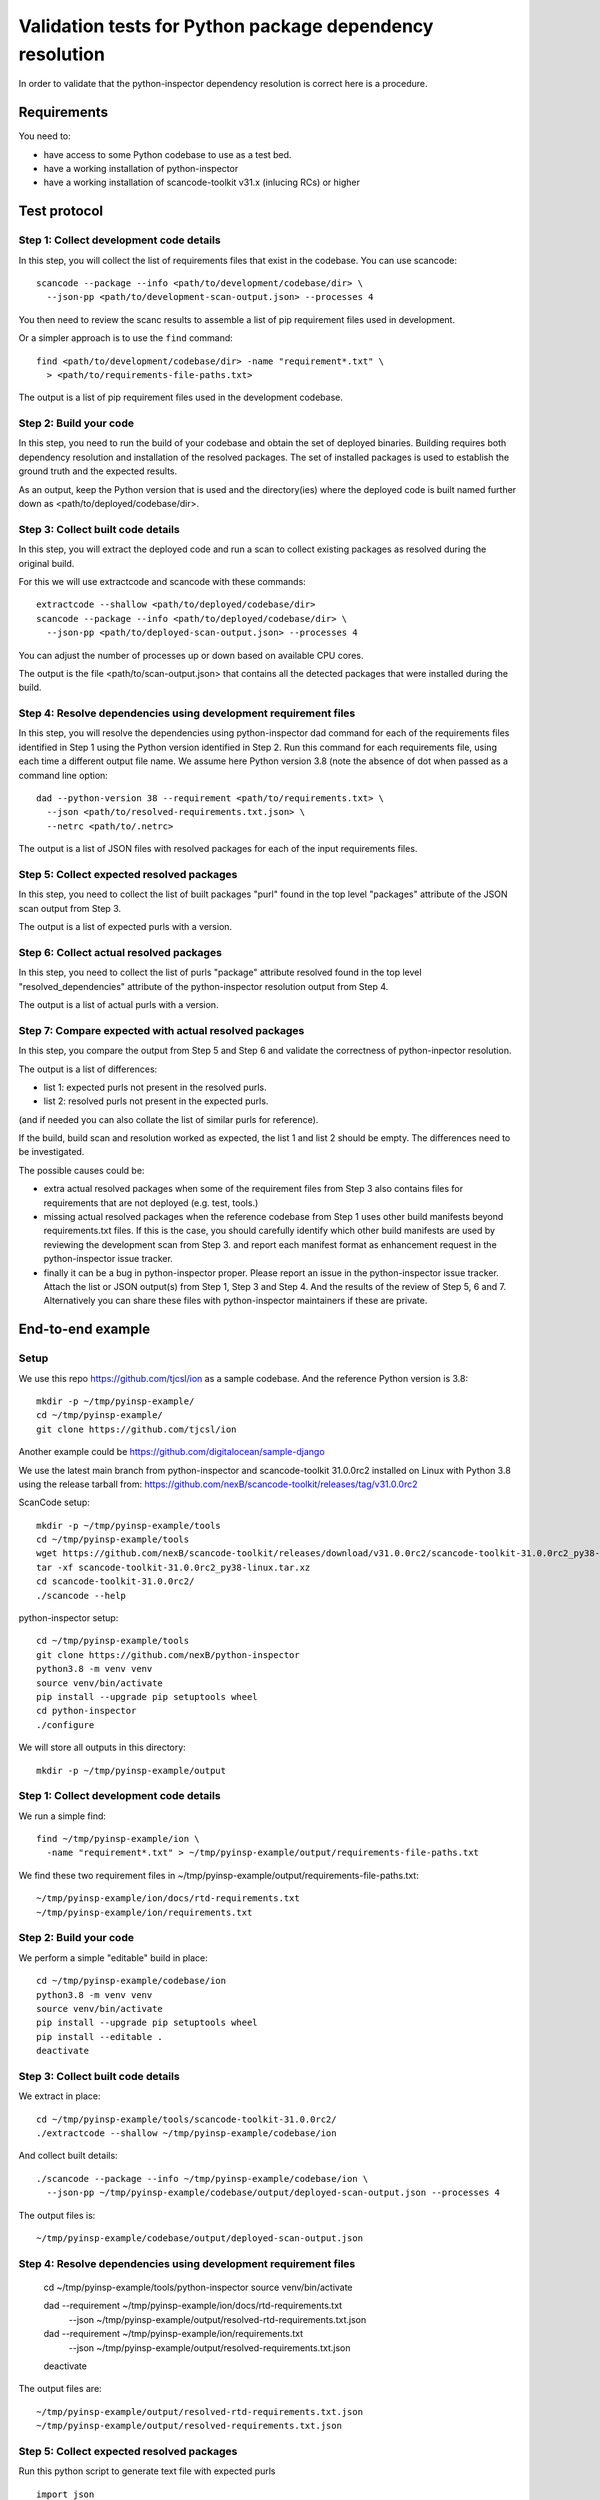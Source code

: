 ==============================================================
  Validation tests for Python package dependency resolution
==============================================================

In order to validate that the python-inspector dependency resolution is correct
here is a procedure.


Requirements
***************

You need to:

- have access to some Python codebase to use as a test bed.
- have a working installation of python-inspector
- have a working installation of scancode-toolkit v31.x (inlucing RCs) or higher


Test protocol
***************

Step 1: Collect development code details
--------------------------------------------

In this step, you will collect the list of requirements files that exist
in the codebase. You can use scancode::

    scancode --package --info <path/to/development/codebase/dir> \
      --json-pp <path/to/development-scan-output.json> --processes 4

You then need to review the scanc results to assemble a list of pip
requirement files used in development.

Or a simpler approach is to use the ``find`` command::

    find <path/to/development/codebase/dir> -name "requirement*.txt" \
      > <path/to/requirements-file-paths.txt>

The output is a list of pip requirement files used in the development codebase.



Step 2: Build your code
----------------------------

In this step, you need to run the build of your codebase and obtain the set
of deployed binaries. Building requires both dependency resolution and
installation of the resolved packages. The set of installed packages is used to
establish the ground truth and the expected results.

As an output, keep the Python version that is used and the directory(ies) where
the deployed code is built named further down as <path/to/deployed/codebase/dir>.


Step 3: Collect built code details
---------------------------------------

In this step, you will extract the deployed code and run a scan to
collect existing packages as resolved during the original build.

For this we will use extractcode and scancode with these commands::

    extractcode --shallow <path/to/deployed/codebase/dir>
    scancode --package --info <path/to/deployed/codebase/dir> \
      --json-pp <path/to/deployed-scan-output.json> --processes 4

You can adjust the number of processes up or down based on available CPU cores.

The output is the file <path/to/scan-output.json> that contains all the detected
packages that were installed during the build.


Step 4: Resolve dependencies using development requirement files
--------------------------------------------------------------------

In this step, you will resolve the dependencies using python-inspector dad
command for each of the requirements files identified in Step 1 using the
Python version identified in Step 2. Run this command for each requirements
file, using each time a different output file name. We assume here Python
version 3.8 (note the absence of dot when passed as a command line option::

    dad --python-version 38 --requirement <path/to/requirements.txt> \
      --json <path/to/resolved-requirements.txt.json> \
      --netrc <path/to/.netrc>

The output is a list of JSON files with resolved packages for each of the
input requirements files.


Step 5: Collect expected resolved packages
----------------------------------------------

In this step, you need to collect the list of built packages "purl" found in
the top level "packages" attribute of the JSON scan output from Step 3.

The output is a list of expected purls with a version.


Step 6: Collect actual resolved packages
----------------------------------------------

In this step, you need to collect the list of purls "package" attribute resolved
found in the top level "resolved_dependencies" attribute of the python-inspector
resolution output from Step 4.

The output is a list of actual purls with a version.


Step 7: Compare expected with actual resolved packages
---------------------------------------------------------

In this step, you compare the output from Step 5 and Step 6 and validate the
correctness of python-inpector resolution.

The output is a list of differences:

- list 1: expected purls not present in the resolved purls.
- list 2: resolved purls not present in the expected purls.


(and if needed you can also collate the list of similar purls for reference).


If the build, build scan and resolution worked as expected, the list 1 and list 2
should be empty. The differences need to be investigated.

The possible causes could be:

- extra actual resolved packages when some of the requirement files from Step 3
  also contains files for requirements that are not deployed (e.g. test, tools.)

- missing actual resolved packages when the reference codebase from Step 1 uses
  other build manifests beyond requirements.txt files. If this is the case, you
  should carefully identify which other build manifests are used  by reviewing
  the development scan from Step 3. and report each manifest format as enhancement
  request in the python-inspector issue tracker.

- finally it can be a bug in python-inspector proper. Please report an issue
  in the python-inspector issue tracker. Attach the list or JSON output(s)
  from Step 1, Step 3 and Step 4. And the results of the review of Step 5, 6
  and 7. Alternatively you can share these files with python-inspector
  maintainers if these are private.


End-to-end example
**********************

Setup
------


We use this repo https://github.com/tjcsl/ion as a sample codebase.
And the reference Python version is 3.8::

    mkdir -p ~/tmp/pyinsp-example/
    cd ~/tmp/pyinsp-example/
    git clone https://github.com/tjcsl/ion


Another example could be https://github.com/digitalocean/sample-django

We use the latest main branch from python-inspector and scancode-toolkit 31.0.0rc2
installed on Linux with Python 3.8 using the release tarball from:
https://github.com/nexB/scancode-toolkit/releases/tag/v31.0.0rc2

ScanCode setup::

    mkdir -p ~/tmp/pyinsp-example/tools
    cd ~/tmp/pyinsp-example/tools
    wget https://github.com/nexB/scancode-toolkit/releases/download/v31.0.0rc2/scancode-toolkit-31.0.0rc2_py38-linux.tar.xz
    tar -xf scancode-toolkit-31.0.0rc2_py38-linux.tar.xz
    cd scancode-toolkit-31.0.0rc2/
    ./scancode --help

python-inspector setup::

    cd ~/tmp/pyinsp-example/tools
    git clone https://github.com/nexB/python-inspector
    python3.8 -m venv venv
    source venv/bin/activate
    pip install --upgrade pip setuptools wheel
    cd python-inspector
    ./configure

We will store all outputs in this directory::

    mkdir -p ~/tmp/pyinsp-example/output


Step 1: Collect development code details
--------------------------------------------

We run a simple find::

    find ~/tmp/pyinsp-example/ion \
      -name "requirement*.txt" > ~/tmp/pyinsp-example/output/requirements-file-paths.txt

We find these two requirement files in ~/tmp/pyinsp-example/output/requirements-file-paths.txt::

    ~/tmp/pyinsp-example/ion/docs/rtd-requirements.txt
    ~/tmp/pyinsp-example/ion/requirements.txt


Step 2: Build your code
----------------------------

We perform a simple "editable" build in place::

    cd ~/tmp/pyinsp-example/codebase/ion
    python3.8 -m venv venv
    source venv/bin/activate
    pip install --upgrade pip setuptools wheel
    pip install --editable .
    deactivate


Step 3: Collect built code details
---------------------------------------

We extract in place::

    cd ~/tmp/pyinsp-example/tools/scancode-toolkit-31.0.0rc2/
    ./extractcode --shallow ~/tmp/pyinsp-example/codebase/ion

And collect built details::

    ./scancode --package --info ~/tmp/pyinsp-example/codebase/ion \
      --json-pp ~/tmp/pyinsp-example/codebase/output/deployed-scan-output.json --processes 4

The output files is::

    ~/tmp/pyinsp-example/codebase/output/deployed-scan-output.json


Step 4: Resolve dependencies using development requirement files
--------------------------------------------------------------------

    cd ~/tmp/pyinsp-example/tools/python-inspector
    source venv/bin/activate

    dad --requirement ~/tmp/pyinsp-example/ion/docs/rtd-requirements.txt \
      --json ~/tmp/pyinsp-example/output/resolved-rtd-requirements.txt.json

    dad --requirement ~/tmp/pyinsp-example/ion/requirements.txt \
      --json ~/tmp/pyinsp-example/output/resolved-requirements.txt.json

    deactivate

The output files are::

    ~/tmp/pyinsp-example/output/resolved-rtd-requirements.txt.json
    ~/tmp/pyinsp-example/output/resolved-requirements.txt.json


Step 5: Collect expected resolved packages
----------------------------------------------

Run this python script to generate text file with expected purls

::

  import json
  with open("~/tmp/pyinsp-example/codebase/output/deployed-scan-output.json") as f:
      scancode_data = json.load(f)
  scancode_purls = []
  for package in scancode_data["packages"]:
      if package["purl"] not in scancode_purls:
          scancode_purls.append(package["purl"])
  scancode_purls = sorted(scancode_purls)
  with open("~/tmp/pyinsp-example/codebase/output/scan.txt", "w") as f:
      f.writelines("\n".join(scancode_purls))


The output is a list of expected purls with a version.


Step 6: Collect actual resolved packages
----------------------------------------------

Run this python script to generate text file with actual purls

::

  import json
  py_insp_purls = []
  for json_file in [
      "~/tmp/pyinsp-example/output/resolved-rtd-requirements.txt.json",
      "~/tmp/pyinsp-example/output/resolved-requirements.txt.json",
  ]:
      with open(json_file) as f:
          py_insp_data = json.load(f)
      for package in py_insp_data["packages"]:
          if package["purl"] not in py_insp_purls:
              py_insp_purls.append(package["purl"])
  py_insp_purls = sorted(py_insp_purls)
  with open("~/tmp/pyinsp-example/codebase/output/py-insp.txt", "w") as f:
      f.writelines("\n".join(py_insp_purls))


The output is a list of actual purls with a version.


Step 7: Compare expected with actual resolved packages
---------------------------------------------------------

We run a sdiff command::

    sdiff ~/tmp/pyinsp-example/codebase/output/py-insp.txt ~/tmp/pyinsp-example/codebase/output/scan.txt
